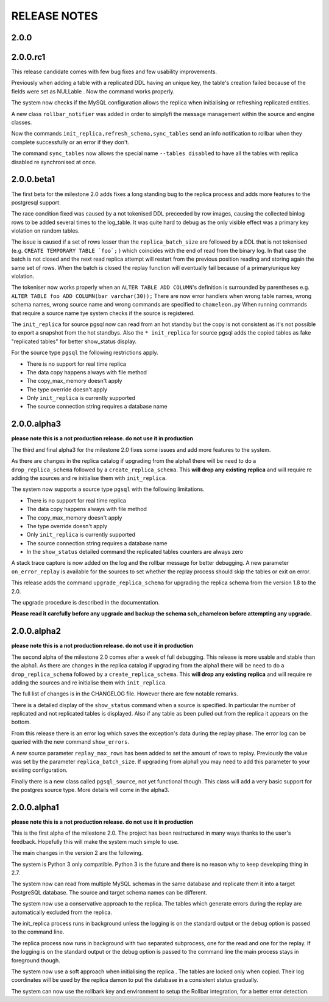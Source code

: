 RELEASE NOTES
*************************
2.0.0
--------------------------


2.0.0.rc1
--------------------------
This release candidate comes with few bug fixes and few usability improvements.

Previously when adding a table with a replicated DDL having an unique key, the table's creation failed because of the fields were 
set as NULLable . Now the command works properly. 

The system now checks if the MySQL configuration allows the replica when initialising or refreshing replicated entities.

A new class ``rollbar_notifier`` was added in order to simplyfi the message management within the source and engine classes.

Now the commands ``init_replica,refresh_schema,sync_tables`` send an info notification to rollbar when they complete successfully or
an error if they don't.

The command ``sync_tables`` now allows the special name ``--tables disabled`` to have all the tables with replica disabled
re synchronised at once.


2.0.0.beta1
--------------------------
The first beta for the milestone 2.0 adds fixes a long standing bug to the replica process and adds more features to the postgresql support. 

The race condition fixed was caused by a not tokenised DDL preceeded by row images, causing the collected binlog rows to be added several times to the log_table.
It was quite hard to debug as the only visible effect was a primary key violation on random tables.

The issue is caused if a set of rows lesser than the ``replica_batch_size`` are followed by a DDL that is not tokenised (e.g. ``CREATE TEMPORARY TABLE `foo`;`` ) 
which coincides with the end of read from the binary log.
In that case the batch is not closed and the next read replica attempt will restart from the previous position reading and storing again the same set of rows.
When the batch is closed the replay function will eventually fail because of a primary/unique key violation.

The tokeniser now works properly when an ``ALTER TABLE ADD COLUMN``'s definition is surrounded by parentheses e.g. ``ALTER TABLE foo ADD COLUMN(bar varchar(30));``
There are now error handlers when wrong table names, wrong schema names, wrong source name and wrong commands are specified to ``chameleon.py``
When running commands that require a source name tye system checks if the source is registered.

The ``init_replica`` for source pgsql now can read from an hot standby but the copy is not consistent as it's not possible to export a snapshot from the hot standbys.
Also the ``* init_replica`` for source pgsql adds the copied tables as fake "replicated tables" for better  show_status display.

For the source type ``pgsql`` the following restrictions apply.

* There is no support for real time replica
* The data copy happens always with file method
* The copy_max_memory doesn't apply
* The type override doesn't apply
* Only ``init_replica`` is currently supported
* The source connection string requires a database name


2.0.0.alpha3
--------------------------
**please note this is a not production release. do not use it in production**

The third and final alpha3 for the milestone 2.0 fixes some issues and add more features to the system. 

As there are changes in the replica catalog if upgrading from the alpha1 there will be need to do a ``drop_replica_schema``
followed by a ``create_replica_schema``. This **will drop any existing replica** and will require re adding the sources and 
re initialise them with ``init_replica``.

The system now supports a source type ``pgsql`` with the following limitations.

* There is no support for real time replica
* The data copy happens always with file method
* The copy_max_memory doesn't apply
* The type override doesn't apply
* Only ``init_replica`` is currently supported
* The source connection string requires a database name
* In the ``show_status`` detailed command the replicated tables counters are always zero

A stack trace capture is now added on the log and the rollbar message for better debugging.
A new parameter ``on_error_replay`` is available for the sources to set whether the replay process should skip the tables or exit on error.

This release adds the command ``upgrade_replica_schema`` for upgrading the replica schema from the version 1.8 to the 2.0. 

The upgrade procedure is described in the documentation. 

**Please read it carefully before any upgrade and backup the schema sch_chameleon before attempting any upgrade.**


2.0.0.alpha2 
--------------------------
**please note this is a not production release. do not use it in production**

The second alpha of the milestone 2.0 comes after a week of full debugging. This release is more usable and stable than the
alpha1. As there are changes in the replica catalog if upgrading from the alpha1 there will be need to do a ``drop_replica_schema``
followed by a ``create_replica_schema``. This **will drop any existing replica** and will require re adding the sources and 
re initialise them with ``init_replica``.

The full list of changes is in the CHANGELOG file. However there are few notable remarks. 

There is a detailed display of the ``show_status`` command when a source is specified. In particular the number of replicated and
not replicated tables is displayed. Also if any table as been pulled out from the replica it appears on the bottom.

From this release there is an error log which saves the exception's data during the replay phase. 
The error log can be queried with the new command ``show_errors``.

A new source parameter ``replay_max_rows`` has been added to set the amount of rows to replay. 
Previously the value was set by the parameter ``replica_batch_size``. If upgrading from alpha1 you may need to add 
this parameter to your existing configuration.

Finally there is a new class called ``pgsql_source``, not yet functional though.
This class will add a very basic support for the postgres source type.
More details will come in the alpha3.


2.0.0.alpha1 
--------------------------
**please note this is a not production release. do not use it in production**

This is the first alpha of the milestone 2.0. The project has been restructured in many ways thanks to the user's feedback. 
Hopefully this will make the system much simple to use.

The main changes in the version 2 are the following.

The system is Python 3 only compatible. Python 3 is the future and there is no reason why to keep developing thing in 2.7.

The system now can read from multiple MySQL schemas in the same database and replicate them it into a target PostgreSQL database. 
The source and target schema names can be different.

The system now use a conservative approach to the replica. The tables which generate errors during the replay are automatically excluded from the replica.

The init_replica process runs in background unless the logging is on the standard output or the debug option is passed to the command line.

The replica process now runs in background with two separated subprocess, one for the read and one for the replay. 
If the logging is on the standard output or the debug option is passed to the command line the main process stays in foreground though.

The system now use a soft approach when initialising the replica . 
The tables are locked only when copied. Their log coordinates will be used by the replica damon to put the database in a consistent status gradually.

The system can now use the rollbark key and environment to setup the Rollbar integration, for a better error detection.

